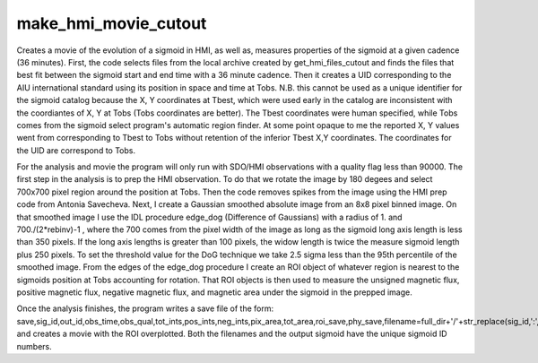 make_hmi_movie_cutout
=====================


Creates a movie of the evolution of a sigmoid in HMI, as well as, measures properties of the sigmoid at a given cadence (36 minutes). First, the code selects files from the local archive created by get_hmi_files_cutout and finds the files that best fit between the sigmoid start and end time with a 36 minute cadence. Then it creates a UID corresponding to the AIU international standard using its position in space and time at Tobs. N.B. this cannot be used as a unique identifier for the sigmoid catalog because the X, Y coordinates at Tbest, which were used early in the catalog are inconsistent with the coordiantes of X, Y at Tobs (Tobs coordinates are better). The Tbest coordinates were human specified, while Tobs comes from the sigmoid select program's automatic region finder. At some point opaque to me the reported X, Y values went from corresponding to Tbest to Tobs without retention of the inferior Tbest X,Y coordinates. The coordinates for the UID are correspond to Tobs.

For the analysis and movie the program will only run with SDO/HMI observations with a quality flag less than 90000. The first step in the analysis is to prep the HMI observation. To do that we rotate the image by 180 degees and select 700x700 pixel region around the position at Tobs. Then the code removes spikes from the image using the HMI prep code from Antonia Savecheva. Next, I create a Gaussian smoothed absolute image from an 8x8 pixel binned image. On that smoothed image I use the IDL procedure edge_dog (Difference of Gaussians) with a radius of 1. and 700./(2*rebinv)-1 , where the 700 comes from the pixel width of the image as long as the sigmoid long axis length is less than 350 pixels. If the long axis lengths is greater than 100 pixels, the widow length is twice the measure sigmoid length plus 250 pixels. To set the threshold value for the DoG technique we take 2.5 sigma less than the 95th percentile of the smoothed image. From the edges of the edge_dog procedure I create an ROI object of whatever region is nearest to the sigmoids position at Tobs accounting for rotation. That ROI objects is then used to measure the unsigned magnetic flux, positive magnetic flux, negative magnetic flux, and magnetic area under the sigmoid in the prepped image.

Once the analysis finishes, the program writes a save file of the form: save,sig_id,out_id,obs_time,obs_qual,tot_ints,pos_ints,neg_ints,pix_area,tot_area,roi_save,phy_save,filename=full_dir+'/'+str_replace(sig_id,':','')+'.sav'
and creates a movie with the ROI overplotted. Both the filenames and the output sigmoid have the unique sigmoid ID numbers.